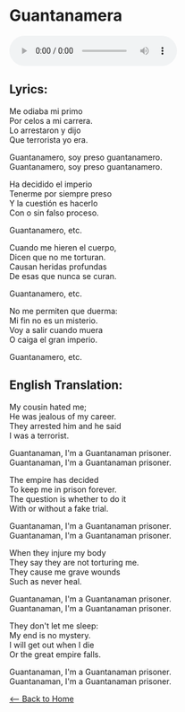 #+OPTIONS: \n:t
* Guantanamera
#+begin_export HTML
<audio controls>
  <source src="./audio/guantanamero.ogg" type="audio/ogg">
</audio>
#+end_export

** Lyrics:
Me odiaba mi primo
Por celos a mi carrera.
Lo arrestaron y dijo
Que terrorista yo era.

Guantanamero, soy preso guantanamero.
Guantanamero, soy preso guantanamero.

Ha decidido el imperio
Tenerme por siempre preso
Y la cuestión es hacerlo
Con o sin falso proceso.

Guantanamero, etc.

Cuando me hieren el cuerpo,
Dicen que no me torturan.
Causan heridas profundas
De esas que nunca se curan.

Guantanamero, etc.

No me permiten que duerma:
Mi fin no es un misterio.
Voy a salir cuando muera
O caiga el gran imperio.

Guantanamero, etc.

** English Translation:
My cousin hated me;
He was jealous of my career.
They arrested him and he said
I was a terrorist.

Guantanaman, I'm a Guantanaman prisoner.
Guantanaman, I'm a Guantanaman prisoner.

The empire has decided
To keep me in prison forever.
The question is whether to do it
With or without a fake trial.

Guantanaman, I'm a Guantanaman prisoner.
Guantanaman, I'm a Guantanaman prisoner.

When they injure my body
They say they are not torturing me.
They cause me grave wounds
Such as never heal.

Guantanaman, I'm a Guantanaman prisoner.
Guantanaman, I'm a Guantanaman prisoner.

They don't let me sleep:
My end is no mystery.
I will get out when I die
Or the great empire falls.

Guantanaman, I'm a Guantanaman prisoner.
Guantanaman, I'm a Guantanaman prisoner.

[[./index.org][<-- Back to Home]]

